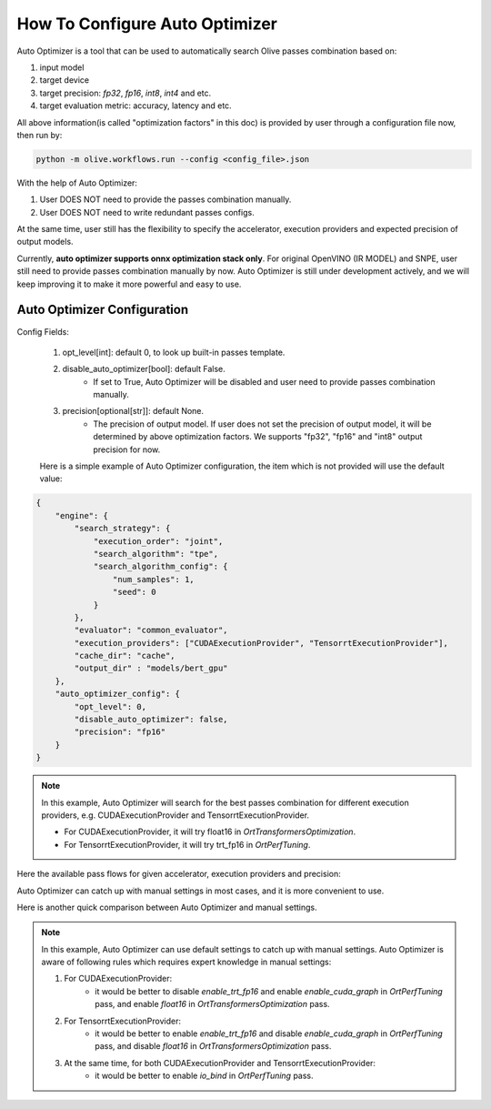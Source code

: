 .. _how_to_configure_auto_optimizer:

How To Configure Auto Optimizer
=======================================

Auto Optimizer is a tool that can be used to automatically search Olive passes combination based on:

1. input model
2. target device
3. target precision: `fp32`, `fp16`, `int8`, `int4` and etc.
4. target evaluation metric: accuracy, latency and etc.

All above information(is called "optimization factors" in this doc) is provided by user through a configuration file now, then run by:

.. code-block::

    python -m olive.workflows.run --config <config_file>.json


With the help of Auto Optimizer:

1. User DOES NOT need to provide the passes combination manually.
2. User DOES NOT need to write redundant passes configs.

At the same time, user still has the flexibility to specify the accelerator, execution providers and expected precision of output models.

Currently, **auto optimizer supports onnx optimization stack only**. For original OpenVINO (IR MODEL) and SNPE, user still need to provide passes combination manually by now.
Auto Optimizer is still under development actively, and we will keep improving it to make it more powerful and easy to use.

Auto Optimizer Configuration
----------------------------

Config Fields:

    1. opt_level[int]: default 0, to look up built-in passes template.

    2. disable_auto_optimizer[bool]: default False.
        - If set to True, Auto Optimizer will be disabled and user need to provide passes combination manually.

    3. precision[optional[str]]: default None.
        - The precision of output model. If user does not set the precision of output model, it will be determined by above optimization factors. We supports "fp32", "fp16" and "int8" output precision for now.

    Here is a simple example of Auto Optimizer configuration, the item which is not provided will use the default value:


.. code-block:: json

    {
        "engine": {
            "search_strategy": {
                "execution_order": "joint",
                "search_algorithm": "tpe",
                "search_algorithm_config": {
                    "num_samples": 1,
                    "seed": 0
                }
            },
            "evaluator": "common_evaluator",
            "execution_providers": ["CUDAExecutionProvider", "TensorrtExecutionProvider"],
            "cache_dir": "cache",
            "output_dir" : "models/bert_gpu"
        },
        "auto_optimizer_config": {
            "opt_level": 0,
            "disable_auto_optimizer": false,
            "precision": "fp16"
        }
    }

.. note::
    In this example, Auto Optimizer will search for the best passes combination for different execution providers, e.g. CUDAExecutionProvider and TensorrtExecutionProvider.

    - For CUDAExecutionProvider, it will try float16 in `OrtTransformersOptimization`.

    - For TensorrtExecutionProvider, it will try trt_fp16 in `OrtPerfTuning`.

Here the available pass flows for given accelerator, execution providers and precision:

.. image:: ../images/auto_opt/pass_flows.png
    :width: 100%
    :align: left


Auto Optimizer can catch up with manual settings in most cases, and it is more convenient to use.

Here is another quick comparison between Auto Optimizer and manual settings.

.. tabs::
    .. tab:: Auto Optimizer

        .. code-block:: json
            :linenos:

            {
                "input_model":{
                    "type": "PyTorchModel",
                    "config": {
                        "hf_config": {
                            "model_name": "Intel/bert-base-uncased-mrpc",
                            "task": "text-classification",
                            "dataset": {
                                "data_name":"glue",
                                "subset": "mrpc",
                                "split": "validation",
                                "input_cols": ["sentence1", "sentence2"],
                                "label_cols": ["label"],
                                "batch_size": 1
                            }
                        }
                    }
                },
                "evaluators": {
                    "common_evaluator": {
                        "metrics":[
                            {
                                "name": "accuracy",
                                "type": "accuracy",
                                "backend": "huggingface_metrics",
                                "sub_types": [
                                    {"name": "accuracy", "priority": 1, "goal": {"type": "max-degradation", "value": 0.01}},
                                    {"name": "f1"}
                                ]
                            },
                            {
                                "name": "latency",
                                "type": "latency",
                                "sub_types": [
                                    {"name": "avg", "priority": 2, "goal": {"type": "percent-min-improvement", "value": 20}},
                                    {"name": "max"},
                                    {"name": "min"}
                                ]
                            }
                        ]
                    }
                },
                "engine": {
                    "search_strategy": {
                        "execution_order": "joint",
                        "search_algorithm": "tpe",
                        "search_algorithm_config": {
                            "num_samples": 1,
                            "seed": 0
                        }
                    },
                    "evaluator": "common_evaluator",
                    "execution_providers": ["CUDAExecutionProvider", "TensorrtExecutionProvider"],
                    "cache_dir": "cache",
                    "output_dir" : "models/bert_gpu"
                }
            }

    .. tab:: Manual Settings for CUDA&TRT EP

        .. code-block:: json
            :linenos:

            {
                "input_model":{
                    "type": "PyTorchModel",
                    "config": {
                        "hf_config": {
                            "model_name": "Intel/bert-base-uncased-mrpc",
                            "task": "text-classification",
                            "dataset": {
                                "data_name":"glue",
                                "subset": "mrpc",
                                "split": "validation",
                                "input_cols": ["sentence1", "sentence2"],
                                "label_cols": ["label"],
                                "batch_size": 1
                            }
                        }
                    }
                },
                "evaluators": {
                    "common_evaluator": {
                        "metrics":[
                            {
                                "name": "accuracy",
                                "type": "accuracy",
                                "backend": "huggingface_metrics",
                                "sub_types": [
                                    {"name": "accuracy", "priority": 1, "goal": {"type": "max-degradation", "value": 0.01}},
                                    {"name": "f1"}
                                ]
                            },
                            {
                                "name": "latency",
                                "type": "latency",
                                "sub_types": [
                                    {"name": "avg", "priority": 2, "goal": {"type": "percent-min-improvement", "value": 20}},
                                    {"name": "max"},
                                    {"name": "min"}
                                ]
                            }
                        ]
                    }
                },
                "passes": {
                    "conversion": {
                        "type": "OnnxConversion",
                    },
                    "cuda_transformers_optimization": {
                        "type": "OrtTransformersOptimization",
                        "config": {
                            "float16": true
                        }
                    },
                    "trt_transformers_optimization" {
                        "type": "OrtTransformersOptimization",
                        "config": {
                            "float16": false
                        }
                    },
                    "cuda_perf_tuning": {
                        "type": "OrtPerfTuning",
                        "config": {
                            "enable_cuda_graph": true,
                            "io_bind": true,
                            "data_config": "__input_model_data_config__"
                        }
                    },
                    "trt_perf_tuning": {
                        "type": "OrtPerfTuning",
                        "config": {
                            "enable_cuda_graph": false,
                            "enable_trt_fp16": true,
                            "io_bind": true,
                            "data_config": "__input_model_data_config__"
                        }
                    }
                },
                "pass_flows": [
                    ["conversion", "cuda_transformers_optimization", "cuda_perf_tuning"],
                    ["conversion", "trt_transformers_optimization", "trt_perf_tuning"],
                ],
                "engine": {
                    "search_strategy": {
                        "execution_order": "joint",
                        "search_algorithm": "tpe",
                        "search_algorithm_config": {
                            "num_samples": 1,
                            "seed": 0
                        }
                    },
                    "evaluator": "common_evaluator",
                    "execution_providers": ["CUDAExecutionProvider", "TensorrtExecutionProvider"],
                    "cache_dir": "cache",
                    "output_dir" : "models/bert_gpu"
                }
            }

.. note::
    In this example, Auto Optimizer can use default settings to catch up with manual settings. Auto Optimizer is aware of following rules which requires expert knowledge in manual settings:

    1. For CUDAExecutionProvider:
        - it would be better to disable `enable_trt_fp16` and enable `enable_cuda_graph` in `OrtPerfTuning` pass, and enable `float16` in `OrtTransformersOptimization` pass.

    2. For TensorrtExecutionProvider:
        - it would be better to enable `enable_trt_fp16` and disable `enable_cuda_graph` in `OrtPerfTuning` pass, and disable `float16` in `OrtTransformersOptimization` pass.

    3. At the same time, for both CUDAExecutionProvider and TensorrtExecutionProvider:
        - it would be better to enable `io_bind` in `OrtPerfTuning` pass.
